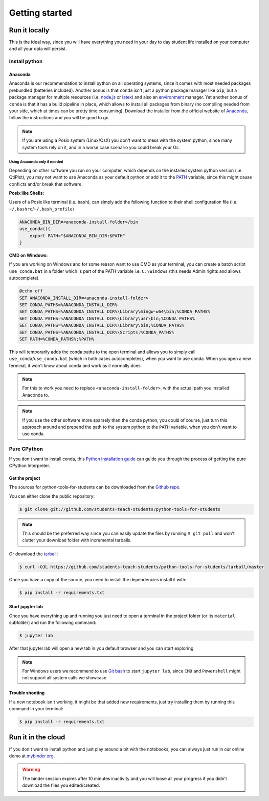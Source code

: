 .. highlight:: shell

***************
Getting started
***************

Run it locally
==============

This is the ideal way, since you will have everything you need
in your  day to day student life installed on your computer and
all your data will persist.

Install python
^^^^^^^^^^^^^^

Anaconda
--------

Anaconda is our recommendation to install python on all operating systems,
since it comes with most needed packages prebundled (batteries included).
Another bonus is that ``conda`` isn't just a python package manager like
``pip``, but a package manager for multiple resources
(i.e. `node.js`_ or `latex`_) and also an `environment`_ manager.
Yet another bonus of ``conda`` is that it has a build pipeline in place,
which allows to install all packages from binary (no compiling needed from
your side, which at times can be pretty time consuming).
Download the installer from the official website of  `Anaconda`_, follow
the instructions and you will be good to go.

.. note::
    If you are using a Posix system (Linux/OsX) you don't want to mess
    with the system python, since many system tools rely on it,
    and in a worse case scenario you could break your Os.

Using Anaconda only if needed
"""""""""""""""""""""""""""""

Depending on other software you run on your computer, which depends on
the installed system python version (i.e. QtiPlot), you may not want to use
Anaconda as your default python or add it to the `PATH`_ variable,
since this might cause conflicts and/or break that software.

**Posix like Shells:**

Users of a Posix like terminal (i.e. ``bash``), can simply add
the following function to their shell configuration file
(i.e. ``~/.bashrc``/``~/.bash_profile``)

.. code-block:: shell

    ANACONDA_BIN_DIR=<anaconda-install-folder>/bin
    use_conda(){
        export PATH="$ANACONDA_BIN_DIR:$PATH"
    }

**CMD on Windows:**

If you are working on Windows and for some reason want to use CMD as your terminal,
you can create a batch script ``use_conda.bat`` in a folder which is part of the PATH variable i.e.
``C:\Windows`` (this needs Admin rights and allows autocomplete).

.. code-block:: batch

    @echo off
    SET ANACONDA_INSTALL_DIR=<anaconda-install-folder>
    SET CONDA_PATHS=%ANACONDA_INSTALL_DIR%
    SET CONDA_PATHS=%ANACONDA_INSTALL_DIR%\Library\mingw-w64\bin;%CONDA_PATHS%
    SET CONDA_PATHS=%ANACONDA_INSTALL_DIR%\Library\usr\bin;%CONDA_PATHS%
    SET CONDA_PATHS=%ANACONDA_INSTALL_DIR%\Library\bin;%CONDA_PATHS%
    SET CONDA_PATHS=%ANACONDA_INSTALL_DIR%\Scripts;%CONDA_PATHS%
    SET PATH=%CONDA_PATHS%;%PATH%


This will temporarily adds the conda paths to the open terminal and
allows you to simply call ``use_conda``/``use_conda.bat`` (which in both cases
autocompletes), when you want to use conda.
When you open a new terminal, it won't know about conda and work as it normally does.

.. note::
    For this to work you need to replace ``<anaconda-install-folder>``,
    with the actual path you installed Anaconda to.

.. note::
    If you use the other software more sparsely than the conda python,
    you could of course, just turn this approach around and prepend
    the path to the system python to the ``PATH`` variable,
    when you don't want to use conda.

Pure CPython
^^^^^^^^^^^^

If you don't want to install conda, this `Python installation guide`_ can guide
you through the process of getting the pure CPython Interpreter.

.. _Python installation guide: https://docs.python-guide.org/starting/installation/
.. _Anaconda: https://www.anaconda.com/distribution/
.. _node.js: https://nodejs.org/en/
.. _latex: https://www.latex-project.org/
.. _environment: https://docs.conda.io/projects/conda/en/latest/user-guide/tasks/manage-environments.html
.. _PATH: https://en.wikipedia.org/wiki/PATH_(variable)


Get the project
---------------

The sources for python-tools-for-students can be downloaded from the
`Github repo`_.

You can either clone the public repository:

.. code-block:: console

    $ git clone git://github.com/students-teach-students/python-tools-for-students

.. note::
    This should be the preferred way since you can easily update the files by running ``$ git pull``
    and won't clutter your download folder with incremental tarballs.

Or download the `tarball`_:

.. code-block:: console

    $ curl -OJL https://github.com/students-teach-students/python-tools-for-students/tarball/master

Once you have a copy of the source,
you need to install the dependencies install it with:

.. code-block:: console

    $ pip install -r requirements.txt


.. _Github repo: https://github.com/students-teach-students/python-tools-for-students
.. _tarball: https://github.com/students-teach-students/python-tools-for-students/tarball/master

Start jupyter lab
-----------------

Once you have everything up and running you just need to open a terminal in the
project folder (or its ``material`` subfolder) and run the following command:

.. code-block:: console

    $ jupyter lab

After that jupyter lab will open a new tab in you default browser and
you can start exploring.

.. note::
    For Windows users we recommend to use `Git bash`_ to start ``jupyter lab``,
    since ``CMD`` and ``Powershell`` might not support all system calls we showcase.

.. _Git bash: https://git-scm.com/downloads

Trouble shooting
----------------

If a new notebook isn't working, it might be that added new requirements,
just try installing them by running this command in your terminal:

.. code-block:: console

    $ pip install -r requirements.txt

Run it in the cloud
===================

If you don't want to install python and just play around a
bit with the notebooks, you can always just run in our online
demo at `mybinder.org`_.

.. warning::
    The binder session expires after 10 minutes inactivity and you will loose all
    your progress if you didn't download the files you edited/created.

.. _mybinder.org: https://mybinder.org/v2/gh/students-teach-students/python-tools-for-students/master?urlpath=lab/tree/material

